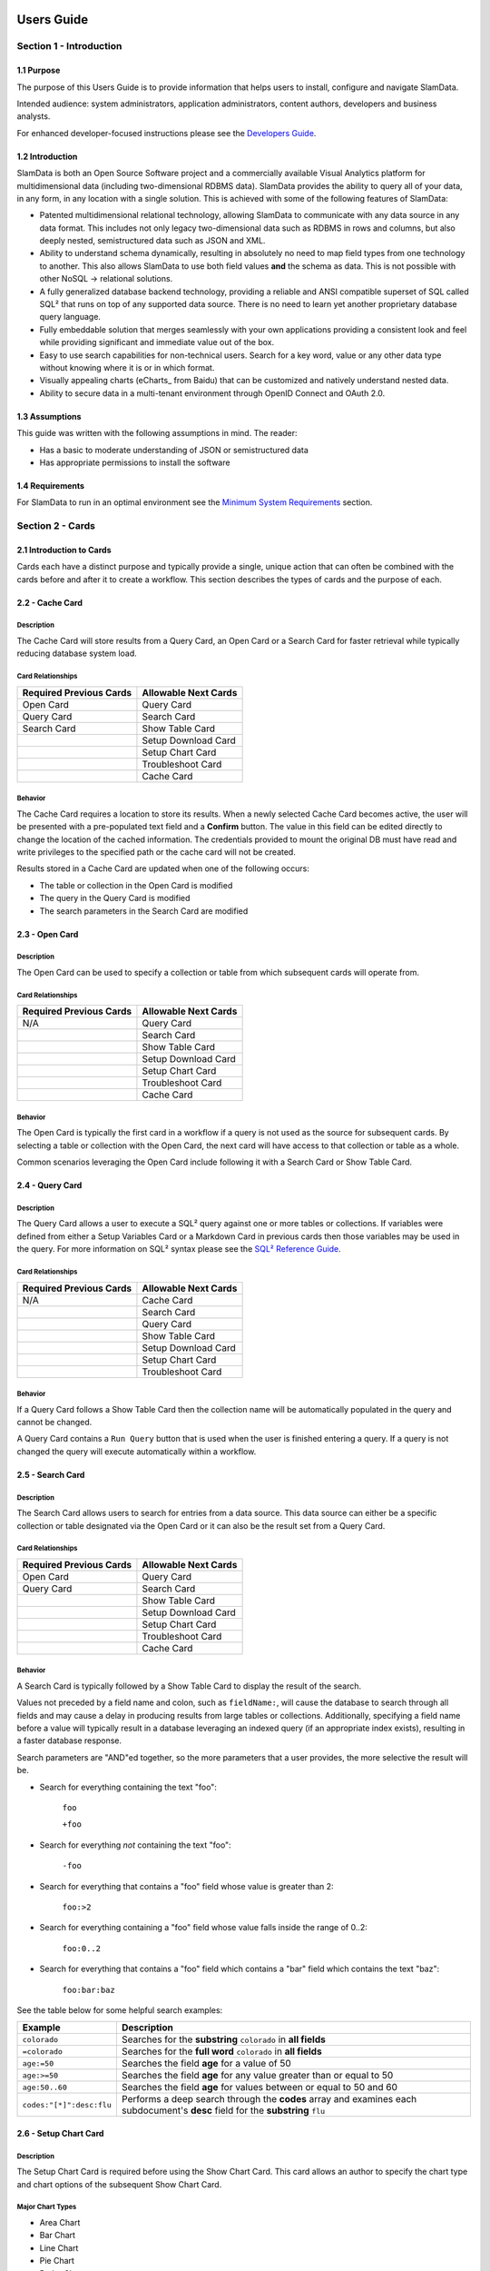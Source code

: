 .. figure:: images/white-logo.png
   :alt: SlamData Logo


Users Guide
===========


Section 1 - Introduction
------------------------


1.1 Purpose
~~~~~~~~~~~

The purpose of this Users Guide is to provide information that helps
users to install, configure and navigate SlamData.

Intended audience:  system administrators, application administrators,
content authors, developers and business analysts.

For enhanced developer-focused instructions please see the
`Developers Guide <developers-guide.html>`__.


1.2 Introduction
~~~~~~~~~~~~~~~~

SlamData is both an Open Source Software project and a commercially
available Visual Analytics platform for multidimensional data (including
two-dimensional RDBMS data).  SlamData provides the ability to query
all of your data, in any form, in any location with a single solution.
This is achieved with some of the following features of SlamData:

- Patented multidimensional relational technology, allowing SlamData to
  communicate with any data source in any data format. This includes not
  only legacy two-dimensional data such as RDBMS in rows and columns,
  but also deeply nested, semistructured data such as JSON and XML.

- Ability to understand schema dynamically, resulting in absolutely no
  need to map field types from one technology to another.  This also allows
  SlamData to use both field values **and** the schema as data.  This is
  not possible with other NoSQL -> relational solutions.

- A fully generalized database backend technology, providing a reliable
  and ANSI compatible superset of SQL called SQL² that runs on top of any
  supported data source.  There is no need to learn yet another proprietary
  database query language.

- Fully embeddable solution that merges seamlessly with your own applications
  providing a consistent look and feel while providing significant and
  immediate value out of the box.

- Easy to use search capabilities for non-technical users.  Search for a
  key word, value or any other data type without knowing where it is or
  in which format.

- Visually appealing charts (eCharts_ from Baidu) that can be customized
  and natively understand nested data.

- Ability to secure data in a multi-tenant environment through OpenID Connect
  and OAuth 2.0.


1.3 Assumptions
~~~~~~~~~~~~~~~

This guide was written with the following assumptions in mind.  The reader:

- Has a basic to moderate understanding of JSON or semistructured data
- Has appropriate permissions to install the software


1.4 Requirements
~~~~~~~~~~~~~~~~

For SlamData to run in an optimal environment see the
`Minimum System Requirements <administration-guide.html#minimum-system-requirements>`__
section.


Section 2 - Cards
-----------------

2.1 Introduction to Cards
~~~~~~~~~~~~~~~~~~~~~~~~~

Cards each have a distinct purpose and typically provide a single, unique action
that can often be combined with the cards before and after it to create a workflow.
This section describes the types of cards and the purpose of each.


2.2 - Cache Card
~~~~~~~~~~~~~~~~

|Cache-Card|

Description
@@@@@@@@@@@

The Cache Card will store results from a Query Card, an Open Card or a Search
Card for faster retrieval while typically reducing database system load.

Card Relationships
@@@@@@@@@@@@@@@@@@

+-------------------+----------------------+
| Required          | Allowable            |
| Previous Cards    | Next Cards           |
+===================+======================+
| Open Card         | Query Card           |
+-------------------+----------------------+
| Query Card        | Search Card          |
+-------------------+----------------------+
| Search Card       | Show Table Card      |
+-------------------+----------------------+
|                   | Setup Download Card  |
+-------------------+----------------------+
|                   | Setup Chart Card     |
+-------------------+----------------------+
|                   | Troubleshoot Card    |
+-------------------+----------------------+
|                   | Cache Card           |
+-------------------+----------------------+

Behavior
@@@@@@@@

The Cache Card requires a location to store its results.  When a newly selected
Cache Card becomes active, the user will be presented with a pre-populated text
field and a **Confirm** button.  The value in this field can be edited directly
to change the location of the cached information. The credentials provided to
mount the original DB must have read and write privileges to the specified path
or the cache card will not be created.

Results stored in a Cache Card are updated when one of the following occurs:

* The table or collection in the Open Card is modified
* The query in the Query Card is modified
* The search parameters in the Search Card are modified


2.3 - Open Card
~~~~~~~~~~~~~~~

|Open-Card|

Description
@@@@@@@@@@@

The Open Card can be used to specify a collection or table from which
subsequent cards will operate from.

Card Relationships
@@@@@@@@@@@@@@@@@@

+-------------------+----------------------+
| Required          | Allowable            |
| Previous Cards    | Next Cards           |
+===================+======================+
| N/A               | Query Card           |
+-------------------+----------------------+
|                   | Search Card          |
+-------------------+----------------------+
|                   | Show Table Card      |
+-------------------+----------------------+
|                   | Setup Download Card  |
+-------------------+----------------------+
|                   | Setup Chart Card     |
+-------------------+----------------------+
|                   | Troubleshoot Card    |
+-------------------+----------------------+
|                   | Cache Card           |
+-------------------+----------------------+

Behavior
@@@@@@@@

The Open Card is typically the first card in a workflow if a query
is not used as the source for subsequent cards.  By selecting a table
or collection with the Open Card, the next card will have access to
that collection or table as a whole.

Common scenarios leveraging the Open Card include following it with
a Search Card or Show Table Card.


2.4 - Query Card
~~~~~~~~~~~~~~~~

|Query-Card|

Description
@@@@@@@@@@@

The Query Card allows a user to execute a SQL² query against one or
more tables or collections.  If variables were defined from either
a Setup Variables Card or a Markdown Card in previous cards then
those variables may be used in the query.  For more information
on SQL² syntax please see the
`SQL² Reference Guide <sql-squared-reference.html>`__.


Card Relationships
@@@@@@@@@@@@@@@@@@

+-------------------+----------------------+
| Required          | Allowable            |
| Previous Cards    | Next Cards           |
+===================+======================+
| N/A               | Cache Card           |
+-------------------+----------------------+
|                   | Search Card          |
+-------------------+----------------------+
|                   | Query Card           |
+-------------------+----------------------+
|                   | Show Table Card      |
+-------------------+----------------------+
|                   | Setup Download Card  |
+-------------------+----------------------+
|                   | Setup Chart Card     |
+-------------------+----------------------+
|                   | Troubleshoot Card    |
+-------------------+----------------------+


Behavior
@@@@@@@@

If a Query Card follows a Show Table Card then the collection name
will be automatically populated in the query and cannot be changed.

A Query Card contains a ``Run Query`` button that is used when the user
is finished entering a query.  If a query is not changed the query will
execute automatically within a workflow.


2.5 - Search Card
~~~~~~~~~~~~~~~~~

|Search-Card|

Description
@@@@@@@@@@@

The Search Card allows users to search for entries from a data source.
This data source can either be a specific collection or table designated
via the Open Card or it can also be the result set from a Query Card.

Card Relationships
@@@@@@@@@@@@@@@@@@

+-------------------+----------------------+
| Required          | Allowable            |
| Previous Cards    | Next Cards           |
+===================+======================+
| Open Card         | Query Card           |
+-------------------+----------------------+
| Query Card        | Search Card          |
+-------------------+----------------------+
|                   | Show Table Card      |
+-------------------+----------------------+
|                   | Setup Download Card  |
+-------------------+----------------------+
|                   | Setup Chart Card     |
+-------------------+----------------------+
|                   | Troubleshoot Card    |
+-------------------+----------------------+
|                   | Cache Card           |
+-------------------+----------------------+

Behavior
@@@@@@@@

A Search Card is typically followed by a Show Table Card to display
the result of the search.

Values not preceded by a field name and
colon, such as ``fieldName:``, will cause the database to search through
all fields and may cause a delay in producing results from large tables
or collections.  Additionally, specifying a field name before a value will
typically result in a database leveraging an indexed query (if an appropriate
index exists), resulting in a faster database response.

Search parameters are "AND"ed together, so the more parameters that a user
provides, the more selective the result will be.

* Search for everything containing the text "foo":

    ``foo``

    ``+foo``

* Search for everything *not* containing the text "foo":

    ``-foo``

* Search for everything that contains a "foo" field whose value is greater than 2:

    ``foo:>2``

* Search for everything containing a "foo" field whose value falls inside the range of 0..2:

    ``foo:0..2``

* Search for everything that contains a "foo" field which contains a "bar" field which contains the text "baz":

    ``foo:bar:baz``


See the table below for some helpful search examples:

+---------------------------+---------------------------------------------------------------+
| Example                   | Description                                                   |
+===========================+===============================================================+
| ``colorado``              | Searches for the **substring** ``colorado`` in **all fields** |
+---------------------------+---------------------------------------------------------------+
| ``=colorado``             | Searches for the **full word** ``colorado`` in **all fields** |
+---------------------------+---------------------------------------------------------------+
| ``age:=50``               | Searches the field **age** for a value of 50                  |
+---------------------------+---------------------------------------------------------------+
| ``age:>=50``              | Searches the field **age** for any value greater than or      |
|                           | equal to 50                                                   |
+---------------------------+---------------------------------------------------------------+
| ``age:50..60``            | Searches the field **age** for values between or equal to     |
|                           | 50 and 60                                                     |
+---------------------------+---------------------------------------------------------------+
| ``codes:"[*]":desc:flu``  | Performs a deep search through the **codes** array and        |
|                           | examines each subdocument's **desc** field for the            |
|                           | **substring** ``flu``                                         |
+---------------------------+---------------------------------------------------------------+


2.6 - Setup Chart Card
~~~~~~~~~~~~~~~~~~~~~~

|Setup-Chart-Card|

Description
@@@@@@@@@@@

The Setup Chart Card is required before using the Show Chart Card.  This
card allows an author to specify the chart type and chart options of the
subsequent Show Chart Card.

Major Chart Types
@@@@@@@@@@@@@@@@@

* Area Chart
* Bar Chart
* Line Chart
* Pie Chart
* Radar Chart
* Scatter Plot Chart

Card Relationships
@@@@@@@@@@@@@@@@@@

+-------------------+----------------------+
| Required          | Allowable            |
| Previous Cards    | Next Cards           |
+===================+======================+
| Query Card or     | Show Chart Card      |
+-------------------+----------------------+
| Show Table Card   |                      |
+-------------------+----------------------+

Behavior
@@@@@@@@

The available chart types in the left column of a Setup Chart Card will
vary depending on the result set returned from a preceding card.

Each major chart type will have options that allows an author to control
the look of the chart.  For instance an Area Chart will allow an author
the choice to stack values or not.


2.7 - Setup Download Card
~~~~~~~~~~~~~~~~~~~~~~~~~

|Setup-Download-Card|

Description
@@@@@@@@@@@

The Setup Download Card precedes the Show Download Card.  An author can
configure the format of the downloaded file, JSON or CSV, in addition
to several other parameters.

Card Relationships
@@@@@@@@@@@@@@@@@@

+-------------------+----------------------+
| Required          | Allowable            |
| Previous Cards    | Next Cards           |
+===================+======================+
| Query Card or     | Show Download Card   |
+-------------------+----------------------+
| Open Card or      |                      |
+-------------------+----------------------+
| Search Card       |                      |
+-------------------+----------------------+

Behavior
@@@@@@@@

The Setup Download Card must always precede a Show Download Card.  Each
file format (CSV/JSON) will have different export options available.  Once
options are configured, they can be change by the workspace author but not
by a user through a published or embedded workspace.


2.8 - Setup Draftboard Card
~~~~~~~~~~~~~~~~~~~~~~~~~~~

|Setup-Draftboard-Card|

Description
@@@@@@@@@@@

The Setup Draftboard Card may only be selected as the first card in the
first deck inside of a workspace.  Creating a Setup Draftboard Card is
similar to flipping a workspace that contains a single deck and
choosing **Wrap**, except there is no existing deck and one must now
be created.

Card Relationships
@@@@@@@@@@@@@@@@@@

+-------------------+----------------------+
| Required          | Allowable            |
| Previous Cards    | Next Cards           |
+===================+======================+
| N/A               | N/A                  |
+-------------------+----------------------+

Because the Setup Draftboard Card creates a workspace with no decks or
cards, it must be the first card in the deck.  Additionally an author
must now create a new deck inside of this Draftboard so the concept
of an allowable next card is not applicable.


2.9 - Setup Markdown Card
~~~~~~~~~~~~~~~~~~~~~~~~~

|Setup-Markdown-Card|

Description
@@@@@@@@@@@

The Setup Markdown Card allows an author to write the Markdown code that
will be rendered within a Show Markdown Card.

Card Relationships
@@@@@@@@@@@@@@@@@@

+-------------------+----------------------+
| Required          | Allowable            |
| Previous Cards    | Next Cards           |
+===================+======================+
| N/A               | Show Markdown Card   |
+-------------------+----------------------+

Behavior
@@@@@@@@

The Setup Markdown Card acts like a text editor to edit Markdown.  Valid
Markdown code will typically be highlighted blue and line numbers are
listed in the left column.

For detailed information regarding SlamDown,
the SlamData-enhanced version of Markdown, please see the
`SlamDown Reference Guide <slamdown-reference.html>`__.  The reference
guide describes how to create interactive UI elements such as drop
downs, radio boxes, check boxes and more.


2.10 - Setup Variables Card
~~~~~~~~~~~~~~~~~~~~~~~~~~~

|Setup-Variables-Card|

Description
@@@@@@@@@@@

The Setup Variables Card allows an author to create a workspace where the
results are controlled by parameters being programatically passed into it.

Card Relationships
@@@@@@@@@@@@@@@@@@

+--------------------------+----------------------+
| Required                 | Allowable            |
| Previous Cards           | Next Cards           |
+==========================+======================+
| N/A - Must be first card | Query Card           |
+--------------------------+----------------------+
|                          | Setup Markdown Card  |
+--------------------------+----------------------+
|                          | Troubleshoot Card    |
+--------------------------+----------------------+

Behavior
@@@@@@@@

Each variable in the Setup Variables Card is defined on a separate line.  A
variable may be any data type listed in the Data Types section below.

Note that following a Variables Card with a Troubleshoot Card is helpful in
validating values passed into the Workspace.

When embedding a Workspace that contains a Setup Variables Card into a third party
application, the JavaScript and HTML that SlamData generates for the author
will be slightly different than workspaces without a Setup Variables Card.

For example, if two variables called ``state`` and ``city`` with values of
``CO`` and ``DENVER``, respectively, are defined in a variables card, the
resulting JavaScript will contain a ``vars`` section, similar to the following:

.. code-block:: javascript

      SlamData.embed({
        deckPath: "/server/db/collection/MyWorkspace.slam/",
        deckId: "deckid...abc...123...",
        // An array of custom stylesheets URLs can be provided here
        stylesheets: [],
        // The variables for the deck(s), you can change their values here:
        vars: {
          "deckid...abc...123...": {
            "state": "CO",
            "city": "DENVER"
          }
        }
      });

Third party applications may generate this JavaScript programatically, changing
the values of the ``state`` and ``city`` variables based on custom logic.


Data Types
@@@@@@@@@@

Text
!!!!

An input field will appear when the Text data type is chosen.  Alphanumeric
text may be entered.

Example: ``My 123 value here``

DateTime
!!!!!!!!

A date and time picker will appear when the Date data type is chosen.  Selecting a
date and time will designate the default value.

Date
!!!!

A date picker will appear when the Date data type is chosen.  Selecting a
date from the date picker will designate the default value.

Time
!!!!

A time picker will appear when the Time data type is chosen.  Selecting a time
will designate the default value.

Interval
!!!!!!!!

Pending

Boolean
!!!!!!!

A checkbox will appear when the Boolean data type is chosen.  Checking
the box will designate the default value to ``true``.

Numeric
!!!!!!!

An input field will appear when the Numeric data type is chosen.  Only
numeric values are allowed in this field.

Example:  ``1`` or ``1.5``

Object ID
!!!!!!!!!

An input field will appear when the Object ID data type is chosen.  Any
valid Object ID can be entered here.  The subsequent query should not
be preceded by the ``OID`` function in SQL² as this will be handled
automatically.  For instance, if the value ``5792b247045175200c4fcd0f``
is entered for the ``myoidvar`` variable, the resulting query would
look similar to:

.. code-block:: SQL

    SELECT * FROM `/server/db/collection`
    WHERE _id = :myoidvar

Array
!!!!!

An input field will appear the Array data type is chosen.  A valid array
should be entered as the default.

Example:  ``["S1", "S2", "S3"]``

The subsequent query should reference the values in the array appropriately.
For example, if the variables ``sensors`` was defined in the Setup
Variables Card, and we wanted a query to return all records containing
a ``sensor`` field that matched any entry from the array, the query might
look like this:

.. code-block:: SQL

    SELECT * FROM `/server/db/collection`
    WHERE sensor IN :sensors[_]


Object
!!!!!!

Pending

SQL² Expression
!!!!!!!!!!!!!!!

Pending

SQL² Identifier
!!!!!!!!!!!!!!!

An input field will appear when the SQL² Identifier data type is chosen.
A valid query path should be entered as the default.  This allows a developer
to pass in a specific query path while the remainder of the query remains
unchanged.

Example: mypath = ``/server/db/collection``

The subsequent query would look like:

.. code-block:: SQL

    SELECT * FROM :mypath




2.11 - Show Chart Card
~~~~~~~~~~~~~~~~~~~~~~

|Show-Chart-Card|


2.12 - Show Download Card
~~~~~~~~~~~~~~~~~~~~~~~~~

|Show-Download-Card|


2.13 - Show Markdown Card
~~~~~~~~~~~~~~~~~~~~~~~~~

|Show-Markdown-Card|


2.14 - Show Table Card
~~~~~~~~~~~~~~~~~~~~~~

|Show-Table-Card|


2.15 - Troubleshoot Card
~~~~~~~~~~~~~~~~~~~~~~~~

|Troubleshoot-Card|




Section 3 - Workflow Examples
-----------------------------

**COMING SOON**





.. |Cache-Card| image:: images/SD3/cards/card-cache.png
   :height: 150px
   :width: 150px

.. |Open-Card| image:: images/SD3/cards/card-open.png
   :height: 150px
   :width: 150px

.. |Query-Card| image:: images/SD3/cards/card-query.png
   :height: 150px
   :width: 150px

.. |Search-Card| image:: images/SD3/cards/card-search.png
   :height: 150px
   :width: 150px

.. |Setup-Chart-Card| image:: images/SD3/cards/card-setup-chart.png
   :height: 150px
   :width: 150px

.. |Setup-Download-Card| image:: images/SD3/cards/card-setup-download.png
   :height: 150px
   :width: 150px

.. |Setup-Draftboard-Card| image:: images/SD3/cards/card-setup-draftboard.png
   :height: 150px
   :width: 150px

.. |Setup-Markdown-Card| image:: images/SD3/cards/card-setup-markdown.png
   :height: 150px
   :width: 150px

.. |Setup-Variables-Card| image:: images/SD3/cards/card-setup-variables.png
   :height: 150px
   :width: 150px

.. |Show-Chart-Card| image:: images/SD3/cards/card-show-chart.png
   :height: 150px
   :width: 150px

.. |Show-Download-Card| image:: images/SD3/cards/card-show-download.png
   :height: 150px
   :width: 150px

.. |Show-Markdown-Card| image:: images/SD3/cards/card-show-markdown.png
   :height: 150px
   :width: 150px

.. |Show-Table-Card| image:: images/SD3/cards/card-show-table.png
   :height: 150px
   :width: 150px

.. |Troubleshoot-Card| image:: images/SD3/cards/card-troubleshoot.png
   :height: 150px
   :width: 150px

